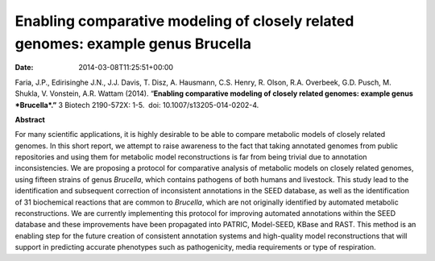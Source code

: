 ================================================================================
Enabling comparative modeling of closely related genomes: example genus Brucella
================================================================================


:date:   2014-03-08T11:25:51+00:00

Faria, J.P., Edirisinghe J.N., J.J. Davis, T. Disz, A. Hausmann, C.S.
Henry, R. Olson, R.A. Overbeek, G.D. Pusch, M. Shukla, V. Vonstein, A.R.
Wattam (2014). “\ **Enabling comparative modeling of closely related
genomes: example genus *Brucella*.”** 3 Biotech 2190-572X: 1-5.  doi:
10.​1007/​s13205-014-0202-4.

 

**Abstract**

For many scientific applications, it is highly desirable to be able to
compare metabolic models of closely related genomes. In this short
report, we attempt to raise awareness to the fact that taking annotated
genomes from public repositories and using them for metabolic model
reconstructions is far from being trivial due to annotation
inconsistencies. We are proposing a protocol for comparative analysis of
metabolic models on closely related genomes, using fifteen strains of
genus \ *Brucella*, which contains pathogens of both humans and
livestock. This study lead to the identification and subsequent
correction of inconsistent annotations in the SEED database, as well as
the identification of 31 biochemical reactions that are common
to \ *Brucella*, which are not originally identified by automated
metabolic reconstructions. We are currently implementing this protocol
for improving automated annotations within the SEED database and these
improvements have been propagated into PATRIC, Model-SEED, KBase and
RAST. This method is an enabling step for the future creation of
consistent annotation systems and high-quality model reconstructions
that will support in predicting accurate phenotypes such as
pathogenicity, media requirements or type of respiration.
